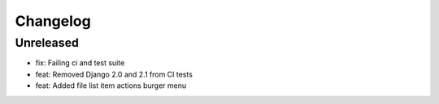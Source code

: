 =========
Changelog
=========

Unreleased
==========
* fix: Failing ci and test suite
* feat: Removed Django 2.0 and 2.1 from CI tests
* feat: Added file list item actions burger menu
